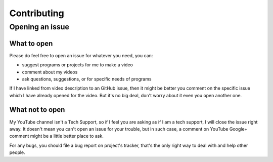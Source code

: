 ============
Contributing
============

Opening an issue
================

What to open
------------

Please do feel free to open an issue for whatever you need, you can:

* suggest programs or projects for me to make a video
* comment about my videos
* ask questions, suggestions, or for specific needs of programs

If I have linked from video description to an GitHub issue, then it might be better you comment on the specific issue which I have already opened for the video. But it's no big deal, don't worry about it even you open another one.


What not to open
----------------

My YouTube channel isn't a Tech Support, so if I feel you are asking as if I am a tech support, I will close the issue right away. It doesn't mean you can't open an issue for your trouble, but in such case, a comment on YouTube Google+ comment might be a little better place to ask.

For any bugs, you should file a bug report on project's tracker, that's the only right way to deal with and help other people.
